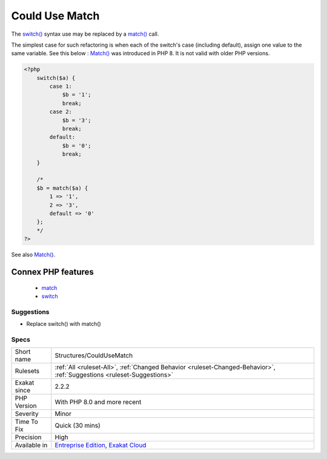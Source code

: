 .. _structures-couldusematch:

.. _could-use-match:

Could Use Match
+++++++++++++++

.. meta::
	:description:
		Could Use Match: The switch() syntax use may be replaced by a match() call.
	:twitter:card: summary_large_image
	:twitter:site: @exakat
	:twitter:title: Could Use Match
	:twitter:description: Could Use Match: The switch() syntax use may be replaced by a match() call
	:twitter:creator: @exakat
	:twitter:image:src: https://www.exakat.io/wp-content/uploads/2020/06/logo-exakat.png
	:og:image: https://www.exakat.io/wp-content/uploads/2020/06/logo-exakat.png
	:og:title: Could Use Match
	:og:type: article
	:og:description: The switch() syntax use may be replaced by a match() call
	:og:url: https://php-tips.readthedocs.io/en/latest/tips/Structures/CouldUseMatch.html
	:og:locale: en
The `switch() <https://www.php.net/manual/en/control-structures.switch.php>`_ syntax use may be replaced by a `match() <https://www.php.net/manual/en/control-structures.match.php>`_ call. 

The simplest case for such refactoring is when each of the switch's case (including default), assign one value to the same variable. See this below : 
`Match() <https://www.php.net/manual/en/control-structures.match.php>`_ was introduced in PHP 8. It is not valid with older PHP versions.

.. code-block:: php
   
   <?php
       switch($a) {
           case 1: 
               $b = '1';
               break;
           case 2: 
               $b = '3';
               break;
           default:  
               $b = '0';
               break; 
       }
       
       /*
       $b = match($a) {
           1 => '1',
           2 => '3',
           default => '0'
       };
       */
   ?>

See also `Match() <https://www.php.net/manual/en/control-structures.match.php>`_.

Connex PHP features
-------------------

  + `match <https://php-dictionary.readthedocs.io/en/latest/dictionary/match.ini.html>`_
  + `switch <https://php-dictionary.readthedocs.io/en/latest/dictionary/switch.ini.html>`_


Suggestions
___________

* Replace switch() with match()




Specs
_____

+--------------+-------------------------------------------------------------------------------------------------------------------------+
| Short name   | Structures/CouldUseMatch                                                                                                |
+--------------+-------------------------------------------------------------------------------------------------------------------------+
| Rulesets     | :ref:`All <ruleset-All>`, :ref:`Changed Behavior <ruleset-Changed-Behavior>`, :ref:`Suggestions <ruleset-Suggestions>`  |
+--------------+-------------------------------------------------------------------------------------------------------------------------+
| Exakat since | 2.2.2                                                                                                                   |
+--------------+-------------------------------------------------------------------------------------------------------------------------+
| PHP Version  | With PHP 8.0 and more recent                                                                                            |
+--------------+-------------------------------------------------------------------------------------------------------------------------+
| Severity     | Minor                                                                                                                   |
+--------------+-------------------------------------------------------------------------------------------------------------------------+
| Time To Fix  | Quick (30 mins)                                                                                                         |
+--------------+-------------------------------------------------------------------------------------------------------------------------+
| Precision    | High                                                                                                                    |
+--------------+-------------------------------------------------------------------------------------------------------------------------+
| Available in | `Entreprise Edition <https://www.exakat.io/entreprise-edition>`_, `Exakat Cloud <https://www.exakat.io/exakat-cloud/>`_ |
+--------------+-------------------------------------------------------------------------------------------------------------------------+


